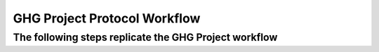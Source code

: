 GHG Project Protocol Workflow
------------------------------------


The following steps replicate the GHG Project workflow
~~~~~~~~~~~~~~~~~~~~~~~~~~~~~~~~~~~~~~~~~~~~~~~~~~~~~~~~~~~

